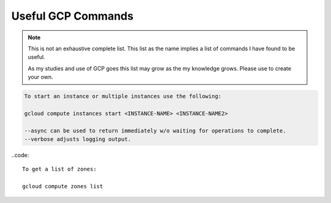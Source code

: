 ===================
Useful GCP Commands
===================

.. note::
   
   This is not an exhaustive complete list. This list as the name implies a list of commands I have found to be useful. 

   As my studies and use of GCP goes this list may grow as the my knowledge grows. Please use to create your own. 

.. glossary::
   
   gcloud
    This command is the root of all GCP CLI commands. command-line interface is the primary CLI tool to create and manage Google Cloud resources. You can use this tool to perform many common platform tasks either from the command line or in scripts and other automations.

   gsutil
    a python application that lets you acces Google Cloud Storage from command line.

.. code::
   
   To start an instance or multiple instances use the following:

   gcloud compute instances start <INSTANCE-NAME> <INSTANCE-NAME2>

   --async can be used to return immediately w/o waiting for operations to complete.
   --verbose adjusts logging output. 

..code::

   To get a list of zones:

   gcloud compute zones list

